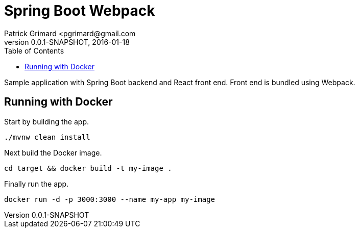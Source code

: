 = Spring Boot Webpack
Patrick Grimard <pgrimard@gmail.com
v0.0.1-SNAPSHOT, 2016-01-18
:toc:
:imagesdir: assets/images
:homepage: http://patrickgrimard.com

Sample application with Spring Boot backend and React front end.  Front end is bundled using Webpack.

== Running with Docker
Start by building the app.

[source,bash]
----
./mvnw clean install
----

Next build the Docker image.

[source,bash]
----
cd target && docker build -t my-image .
----

Finally run the app.

[source,bash]
----
docker run -d -p 3000:3000 --name my-app my-image
----